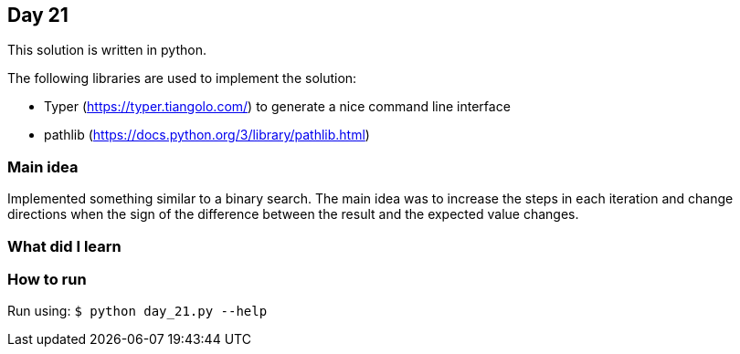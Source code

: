 == Day 21

This solution is written in python.

The following libraries are used to implement the solution:

* Typer (https://typer.tiangolo.com/) to generate a nice command line interface
* pathlib (https://docs.python.org/3/library/pathlib.html)

=== Main idea

Implemented something similar to a binary search. The main idea was to increase the
steps in each iteration and change directions when the sign of the difference between the result and
the expected value changes.


=== What did I learn

=== How to run

Run using:
`$ python day_21.py --help`
